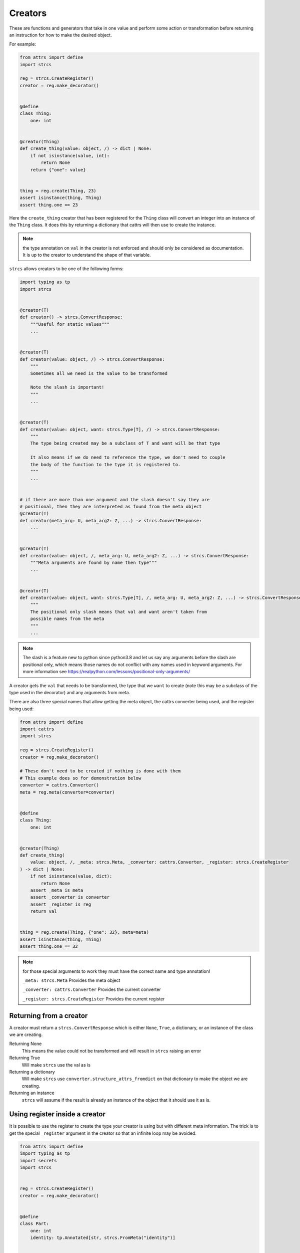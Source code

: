 .. _features_creators:

Creators
========

These are functions and generators that take in one value and perform some
action or transformation before returning an instruction for how to make the
desired object.

For example:

.. code-block:: python

    from attrs import define
    import strcs

    reg = strcs.CreateRegister()
    creator = reg.make_decorator()


    @define
    class Thing:
        one: int


    @creator(Thing)
    def create_thing(value: object, /) -> dict | None:
        if not isinstance(value, int):
            return None
        return {"one": value}


    thing = reg.create(Thing, 23)
    assert isinstance(thing, Thing)
    assert thing.one == 23

Here the ``create_thing`` creator that has been registered for the ``Thing``
class will convert an integer into an instance of the ``Thing`` class. It does
this by returning a dictionary that cattrs will then use to create the instance.

.. note:: the type annotation on ``val`` in the creator is not enforced and
   should only be considered as documentation. It is up to the creator to
   understand the shape of that variable.

``strcs`` allows creators to be one of the following forms:

.. code-block:: python

   import typing as tp
   import strcs


   @creator(T)
   def creator() -> strcs.ConvertResponse:
       """Useful for static values"""
       ...


   @creator(T)
   def creator(value: object, /) -> strcs.ConvertResponse:
       """
       Sometimes all we need is the value to be transformed

       Note the slash is important!
       """
       ...


   @creator(T)
   def creator(value: object, want: strcs.Type[T], /) -> strcs.ConvertResponse:
       """
       The type being created may be a subclass of T and want will be that type

       It also means if we do need to reference the type, we don't need to couple
       the body of the function to the type it is registered to.
       """
       ...


   # if there are more than one argument and the slash doesn't say they are
   # positional, then they are interpreted as found from the meta object
   @creator(T)
   def creator(meta_arg: U, meta_arg2: Z, ...) -> strcs.ConvertResponse:
       ...


   @creator(T)
   def creator(value: object, /, meta_arg: U, meta_arg2: Z, ...) -> strcs.ConvertResponse:
       """Meta arguments are found by name then type"""
       ...


   @creator(T)
   def creator(value: object, want: strcs.Type[T], /, meta_arg: U, meta_arg2: Z, ...) -> strcs.ConvertResponse:
       """
       The positional only slash means that val and want aren't taken from
       possible names from the meta
       """
       ...

.. note:: The slash is a feature new to python since python3.8 and let us say
   any arguments before the slash are positional only, which means those names
   do not conflict with any names used in keyword arguments. For more
   information see https://realpython.com/lessons/positional-only-arguments/

A creator gets the ``val`` that needs to be transformed, the type that we ``want``
to create (note this may be a subclass of the type used in the decorator) and
any arguments from meta.

There are also three special names that allow getting the meta object, the cattrs
converter being used, and the register being used:

.. code-block:: python

    from attrs import define
    import cattrs
    import strcs

    reg = strcs.CreateRegister()
    creator = reg.make_decorator()

    # These don't need to be created if nothing is done with them
    # This example does so for demonstration below
    converter = cattrs.Converter()
    meta = reg.meta(converter=converter)


    @define
    class Thing:
        one: int


    @creator(Thing)
    def create_thing(
        value: object, /, _meta: strcs.Meta, _converter: cattrs.Converter, _register: strcs.CreateRegister
    ) -> dict | None:
        if not isinstance(value, dict):
            return None
        assert _meta is meta
        assert _converter is converter
        assert _register is reg
        return val


    thing = reg.create(Thing, {"one": 32}, meta=meta)
    assert isinstance(thing, Thing)
    assert thing.one == 32

.. note:: for those special arguments to work they must have the correct name
   and type annotation!

   ``_meta: strcs.Meta`` Provides the meta object

   ``_converter: cattrs.Converter`` Provides the current converter

   ``_register: strcs.CreateRegister`` Provides the current register

Returning from a creator
------------------------

A creator must return a ``strcs.ConvertResponse`` which is either ``None``,
``True``, a dictionary, or an instance of the class we are creating.

Returning None
    This means the value could not be transformed and will result in ``strcs``
    raising an error

Returning True
    Will make ``strcs`` use the val as is

Returning a dictionary
    Will make ``strcs`` use ``converter.structure_attrs_fromdict`` on that
    dictionary to make the object we are creating.

Returning an instance
    ``strcs`` will assume if the result is already an instance of the object
    that it should use it as is.

Using register inside a creator
-------------------------------

It is possible to use the register to create the type your creator is using but
with different meta information. The trick is to get the special ``_register``
argument in the creator so that an infinite loop may be avoided.

.. code-block:: python

    from attrs import define
    import typing as tp
    import secrets
    import strcs


    reg = strcs.CreateRegister()
    creator = reg.make_decorator()


    @define
    class Part:
        one: int
        identity: tp.Annotated[str, strcs.FromMeta("identity")]


    @define
    class Thing:
        part1: Part
        part2: Part


    @creator(Thing)
    def create_thing(
        value: object, want: strcs.Type, /, _register: strcs.CreateRegister, _meta: strcs.Meta
    ) -> Thing | None:
        if not (isinstance(value, list) and len(value) == 2 and all(isinstance(v, int) for v in value)):
            return None

        return _register.create(
            want,
            {"part1": {"one": value[0]}, "part2": {"one": value[1]}},
            meta=_meta.clone({"identity": secrets.token_hex(10)}),
        )


    thing1 = reg.create(Thing, [1, 2])
    assert isinstance(thing1, Thing)
    assert thing1.part1.one == 1
    assert len(thing1.part1.identity) == 20
    assert thing1.part2.one == 2
    assert len(thing1.part2.identity) == 20
    assert thing1.part1.identity == thing1.part2.identity

    thing2 = reg.create(Thing, [2, 3])
    assert isinstance(thing2, Thing)
    assert thing2.part1.one == 2
    assert len(thing2.part1.identity) == 20
    assert thing2.part2.one == 3
    assert len(thing2.part2.identity) == 20
    assert thing2.part1.identity == thing2.part2.identity

    assert thing1.part1.identity != thing2.part1.identity

Generator creators
------------------

Creators may also be generator functions that yield zero, once, or twice. If the
generator doesn't yield at all, then ``strcs`` will raise an exception to say
the input data couldn't be transformed.

On the first yield, ``strcs`` will use the yield value as it would in a normal
creator and provide access to the resulting object. The generator may then
do what it wants with that object. A second yield will instruct ``strcs`` to use
this second yielded object as the result, otherwise it will use the object it
created from the first yield.

For example:

.. code-block:: python

    from attrs import define
    import strcs

    reg = strcs.CreateRegister()
    creator = reg.make_decorator()


    @define
    class Thing:
        one: int

        def do_something(self):
            print(f"DOING SOMETHING WITH {self.one}")


    @creator(Thing)
    def create_thing(value: int):
        res = yield {"one": value}
        assert isinstance(res, Thing)
        assert res.one == value

        res.do_something()
        # We don't yield again, so res is the value that is used


    thing = reg.create(Thing, 23)
    # prints "DOING SOMETHING WITH 23" to the console
    assert isinstance(thing, Thing)
    assert thing.one == 23

Generator creators may also yield other generators:

.. code-block:: python

    from attrs import define
    import typing as tp
    import strcs

    reg = strcs.CreateRegister()
    creator = reg.make_decorator()


    called = []


    @define
    class Thing:
        one: int = 1

        def __post_attrs_init__(self):
            self.two = None
            self.three = None


    def recursion_is_fun(value: object) -> tp.Generator[dict, Thing, None]:
        assert isinstance(value, dict)
        assert value == {"one": 20}
        called.append(2)
        made = yield {"one": 60}
        made.two = 500
        called.append(3)


    @creator(Thing)
    def make(value: object) -> tp.Generator[tp.Generator[dict, Thing, None], Thing, None]:
        called.append(1)
        made = yield recursion_is_fun(value)
        made.three = 222
        called.append(4)


    made = reg.create(Thing, {"one": 20})
    assert isinstance(made, Thing)
    assert made.one == 60
    assert made.two == 500
    assert made.three == 222
    assert called == [1, 2, 3, 4]

Async creators
--------------

It's not possible to have async creators because as of 2022, ``cattrs`` itself
does not support async enabled hooks.
